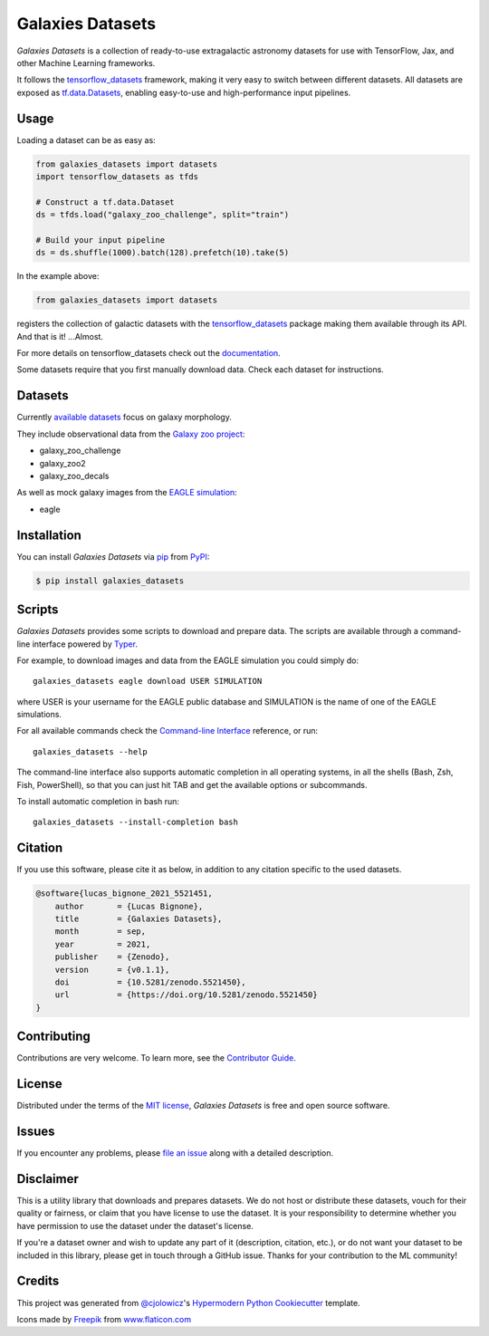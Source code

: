 Galaxies Datasets
=================

|header|

.. |header| image:: header.png
   :alt: Galaxies Datasets

|PyPI| |Status| |Python Version| |License|

|Read the Docs| |Tests| |Codecov|

|pre-commit| |Black| |DOI|

.. |PyPI| image:: https://img.shields.io/pypi/v/galaxies_datasets.svg
   :target: https://pypi.org/project/galaxies_datasets/
   :alt: PyPI
.. |Status| image:: https://img.shields.io/pypi/status/galaxies_datasets.svg
   :target: https://pypi.org/project/galaxies_datasets/
   :alt: Status
.. |Python Version| image:: https://img.shields.io/pypi/pyversions/galaxies_datasets
   :target: https://pypi.org/project/galaxies_datasets
   :alt: Python Version
.. |License| image:: https://img.shields.io/pypi/l/galaxies_datasets
   :target: https://opensource.org/licenses/MIT
   :alt: License
.. |Read the Docs| image:: https://img.shields.io/readthedocs/galaxies_datasets/latest.svg?label=Read%20the%20Docs
   :target: https://galaxies_datasets.readthedocs.io/
   :alt: Read the documentation at https://galaxies_datasets.readthedocs.io/
.. |Tests| image:: https://github.com/lbignone/galaxies_datasets/workflows/Tests/badge.svg
   :target: https://github.com/lbignone/galaxies_datasets/actions?workflow=Tests
   :alt: Tests
.. |Codecov| image:: https://codecov.io/gh/lbignone/galaxies_datasets/branch/main/graph/badge.svg
   :target: https://codecov.io/gh/lbignone/galaxies_datasets
   :alt: Codecov
.. |pre-commit| image:: https://img.shields.io/badge/pre--commit-enabled-brightgreen?logo=pre-commit&logoColor=white
   :target: https://github.com/pre-commit/pre-commit
   :alt: pre-commit
.. |Black| image:: https://img.shields.io/badge/code%20style-black-000000.svg
   :target: https://github.com/psf/black
   :alt: Black
.. |DOI| image:: https://zenodo.org/badge/DOI/10.5281/zenodo.5521450.svg
   :target: https://doi.org/10.5281/zenodo.5521450
   :alt: DOI


*Galaxies Datasets* is a collection of ready-to-use extragalactic astronomy datasets
for use with TensorFlow, Jax, and other Machine Learning frameworks.

It follows the `tensorflow_datasets`_ framework, making it very easy to switch
between different datasets. All datasets are exposed as `tf.data.Datasets`_, enabling
easy-to-use and high-performance input pipelines.


Usage
-----

Loading a dataset can be as easy as:

.. code-block:: python

    from galaxies_datasets import datasets
    import tensorflow_datasets as tfds

    # Construct a tf.data.Dataset
    ds = tfds.load("galaxy_zoo_challenge", split="train")

    # Build your input pipeline
    ds = ds.shuffle(1000).batch(128).prefetch(10).take(5)

In the example above:

.. code-block:: python

    from galaxies_datasets import datasets

registers the collection of galactic datasets with the `tensorflow_datasets`_ package
making them available through its API. And that is it! ...Almost.

For more details on tensorflow_datasets check out the `documentation`_.

Some datasets require that you first manually download data. Check each dataset for
instructions.


Datasets
--------

Currently `available datasets`_ focus on galaxy morphology.

They include observational data from the `Galaxy zoo project`_:

- galaxy_zoo_challenge
- galaxy_zoo2
- galaxy_zoo_decals

As well as mock galaxy images from the `EAGLE simulation`_:

- eagle


Installation
------------

You can install *Galaxies Datasets* via pip_ from PyPI_:

.. code:: console

   $ pip install galaxies_datasets


Scripts
-------

*Galaxies Datasets* provides some scripts to download and prepare data. The scripts
are available through a command-line interface powered by `Typer`_.

For example, to download images and data from the EAGLE simulation you could simply do::

    galaxies_datasets eagle download USER SIMULATION

where USER is your username for the EAGLE public database and SIMULATION is the name
of one of the EAGLE simulations.

For all available commands check the `Command-line Interface`_ reference, or run::

    galaxies_datasets --help

The command-line interface also supports automatic completion in all operating
systems, in all the shells (Bash, Zsh, Fish, PowerShell), so that you can just hit
TAB and get the available options or subcommands.

To install automatic completion in bash run::

    galaxies_datasets --install-completion bash


Citation
--------

If you use this software, please cite it as below, in addition to any citation
specific to the used datasets.

.. code:: bibtex

    @software{lucas_bignone_2021_5521451,
        author       = {Lucas Bignone},
        title        = {Galaxies Datasets},
        month        = sep,
        year         = 2021,
        publisher    = {Zenodo},
        version      = {v0.1.1},
        doi          = {10.5281/zenodo.5521450},
        url          = {https://doi.org/10.5281/zenodo.5521450}
    }


Contributing
------------

Contributions are very welcome.
To learn more, see the `Contributor Guide`_.


License
-------

Distributed under the terms of the `MIT license`_,
*Galaxies Datasets* is free and open source software.


Issues
------

If you encounter any problems,
please `file an issue`_ along with a detailed description.


Disclaimer
----------

This is a utility library that downloads and prepares datasets. We do not host
or distribute these datasets, vouch for their quality or fairness, or claim that you
have license to use the dataset. It is your responsibility to determine whether you
have permission to use the dataset under the dataset's license.

If you're a dataset owner and wish to update any part of it (description, citation,
etc.), or do not want your dataset to be included in this library, please get in
touch through a GitHub issue. Thanks for your contribution to the ML community!


Credits
-------

This project was generated from `@cjolowicz`_'s `Hypermodern Python Cookiecutter`_
template.

Icons made by `Freepik <https://www.freepik.com>`_ from `www.flaticon.com
<https://www.flaticon.com/>`_


.. _@cjolowicz: https://github.com/cjolowicz
.. _MIT license: https://opensource.org/licenses/MIT
.. _PyPI: https://pypi.org/
.. _Hypermodern Python Cookiecutter: https://github.com/cjolowicz/cookiecutter-hypermodern-python
.. _file an issue: https://github.com/lbignone/galaxies_datasets/issues
.. _pip: https://pip.pypa.io/
.. _tensorflow_datasets: https://www.tensorflow.org/datasets/
.. _tf.data.Datasets: https://www.tensorflow.org/api_docs/python/tf/data/Dataset
.. _documentation: https://www.tensorflow.org/datasets/overview
.. _Galaxy zoo project: https://www.zooniverse.org/projects/zookeeper/galaxy-zoo/
.. _EAGLE simulation: http://icc.dur.ac.uk/Eagle/
.. _Typer: https://typer.tiangolo.com/
.. github-only
.. _available datasets: docs/datasets.md
.. _Contributor Guide: CONTRIBUTING.rst
.. _Command-line Interface: cli.rst
.. _Usage: https://galaxies_datasets.readthedocs.io/en/latest/usage.html
